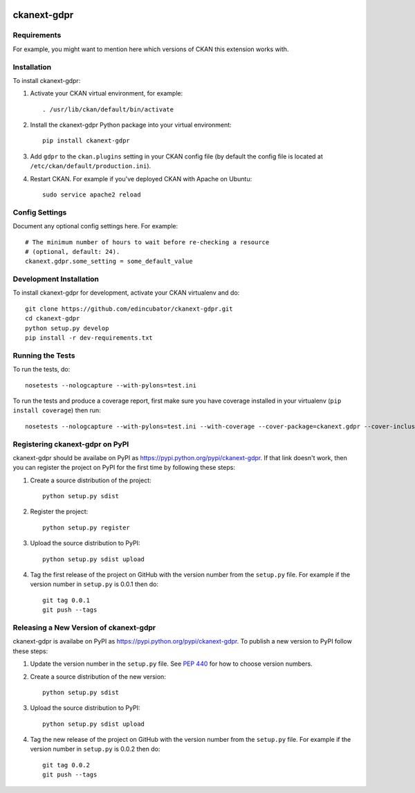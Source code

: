 .. You should enable this project on travis-ci.org and coveralls.io to make
   these badges work. The necessary Travis and Coverage config files have been
   generated for you.

.. image:: https://travis-ci.org/edincubator/ckanext-gdpr.svg?branch=master
    :target: https://travis-ci.org/edincubator/ckanext-gdpr

.. image:: https://coveralls.io/repos/edincubator/ckanext-gdpr/badge.svg
  :target: https://coveralls.io/r/edincubator/ckanext-gdpr

.. image:: https://pypip.in/download/ckanext-gdpr/badge.svg
    :target: https://pypi.python.org/pypi//ckanext-gdpr/
    :alt: Downloads

.. image:: https://pypip.in/version/ckanext-gdpr/badge.svg
    :target: https://pypi.python.org/pypi/ckanext-gdpr/
    :alt: Latest Version

.. image:: https://pypip.in/py_versions/ckanext-gdpr/badge.svg
    :target: https://pypi.python.org/pypi/ckanext-gdpr/
    :alt: Supported Python versions

.. image:: https://pypip.in/status/ckanext-gdpr/badge.svg
    :target: https://pypi.python.org/pypi/ckanext-gdpr/
    :alt: Development Status

.. image:: https://pypip.in/license/ckanext-gdpr/badge.svg
    :target: https://pypi.python.org/pypi/ckanext-gdpr/
    :alt: License

=============
ckanext-gdpr
=============

.. Put a description of your extension here:
   What does it do? What features does it have?
   Consider including some screenshots or embedding a video!


------------
Requirements
------------

For example, you might want to mention here which versions of CKAN this
extension works with.


------------
Installation
------------

.. Add any additional install steps to the list below.
   For example installing any non-Python dependencies or adding any required
   config settings.

To install ckanext-gdpr:

1. Activate your CKAN virtual environment, for example::

     . /usr/lib/ckan/default/bin/activate

2. Install the ckanext-gdpr Python package into your virtual environment::

     pip install ckanext-gdpr

3. Add ``gdpr`` to the ``ckan.plugins`` setting in your CKAN
   config file (by default the config file is located at
   ``/etc/ckan/default/production.ini``).

4. Restart CKAN. For example if you've deployed CKAN with Apache on Ubuntu::

     sudo service apache2 reload


---------------
Config Settings
---------------

Document any optional config settings here. For example::

    # The minimum number of hours to wait before re-checking a resource
    # (optional, default: 24).
    ckanext.gdpr.some_setting = some_default_value


------------------------
Development Installation
------------------------

To install ckanext-gdpr for development, activate your CKAN virtualenv and
do::

    git clone https://github.com/edincubator/ckanext-gdpr.git
    cd ckanext-gdpr
    python setup.py develop
    pip install -r dev-requirements.txt


-----------------
Running the Tests
-----------------

To run the tests, do::

    nosetests --nologcapture --with-pylons=test.ini

To run the tests and produce a coverage report, first make sure you have
coverage installed in your virtualenv (``pip install coverage``) then run::

    nosetests --nologcapture --with-pylons=test.ini --with-coverage --cover-package=ckanext.gdpr --cover-inclusive --cover-erase --cover-tests


---------------------------------
Registering ckanext-gdpr on PyPI
---------------------------------

ckanext-gdpr should be availabe on PyPI as
https://pypi.python.org/pypi/ckanext-gdpr. If that link doesn't work, then
you can register the project on PyPI for the first time by following these
steps:

1. Create a source distribution of the project::

     python setup.py sdist

2. Register the project::

     python setup.py register

3. Upload the source distribution to PyPI::

     python setup.py sdist upload

4. Tag the first release of the project on GitHub with the version number from
   the ``setup.py`` file. For example if the version number in ``setup.py`` is
   0.0.1 then do::

       git tag 0.0.1
       git push --tags


----------------------------------------
Releasing a New Version of ckanext-gdpr
----------------------------------------

ckanext-gdpr is availabe on PyPI as https://pypi.python.org/pypi/ckanext-gdpr.
To publish a new version to PyPI follow these steps:

1. Update the version number in the ``setup.py`` file.
   See `PEP 440 <http://legacy.python.org/dev/peps/pep-0440/#public-version-identifiers>`_
   for how to choose version numbers.

2. Create a source distribution of the new version::

     python setup.py sdist

3. Upload the source distribution to PyPI::

     python setup.py sdist upload

4. Tag the new release of the project on GitHub with the version number from
   the ``setup.py`` file. For example if the version number in ``setup.py`` is
   0.0.2 then do::

       git tag 0.0.2
       git push --tags
